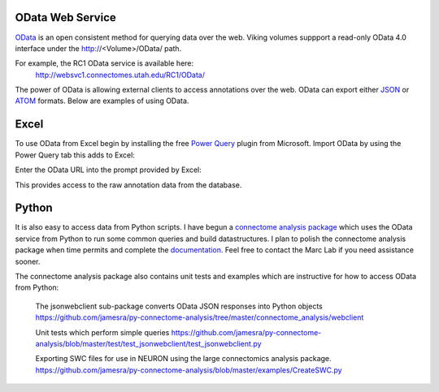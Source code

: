 
#################
OData Web Service
#################

`OData`_ is an open consistent method for querying data over the web.  Viking volumes suppport a read-only OData 4.0 interface under the http://<Volume>/OData/ path.  

For example, the RC1 OData service is available here:
   http://websvc1.connectomes.utah.edu/RC1/OData/
    
The power of OData is allowing external clients to access annotations over the web.  OData can export either `JSON`_ or `ATOM`_ formats.  Below are examples of using OData.

#####
Excel
#####

To use OData from Excel begin by installing the free `Power Query`_ plugin from Microsoft.  Import OData by using the Power Query tab this adds to Excel:

.. image:: Excel2010_ODataImport1.jpg

Enter the OData URL into the prompt provided by Excel:

.. image:: Excel2010_ODataImport2.jpg

This provides access to the raw annotation data from the database.  

######
Python
######

It is also easy to access data from Python scripts.  I have begun a `connectome analysis package`_ which uses the OData service from Python to run some common queries and build datastructures.
I plan to polish the connectome analysis package when time permits and complete the `documentation`_.  Feel free to contact the Marc Lab if you need assistance sooner.

The connectome analysis package also contains unit tests and examples which are instructive for how to access OData from Python:

   The jsonwebclient sub-package converts OData JSON responses into Python objects
   https://github.com/jamesra/py-connectome-analysis/tree/master/connectome_analysis/webclient

   Unit tests which perform simple queries 
   https://github.com/jamesra/py-connectome-analysis/blob/master/test/test_jsonwebclient/test_jsonwebclient.py

   Exporting SWC files for use in NEURON using the large connectomics analysis package.
   https://github.com/jamesra/py-connectome-analysis/blob/master/examples/CreateSWC.py


.. _ATOM: http://www.atomenabled.org/
.. _connectome analysis package: https://github.com/jamesra/py-connectome-analysis
.. _documentation: https://github.com/jamesra/py-connectome-analysis/wiki  
.. _JSON: http://www.json.org/
.. _OData: http://www.odata.org/
.. _Power Query: http://www.microsoft.com/en-us/download/details.aspx?id=39379